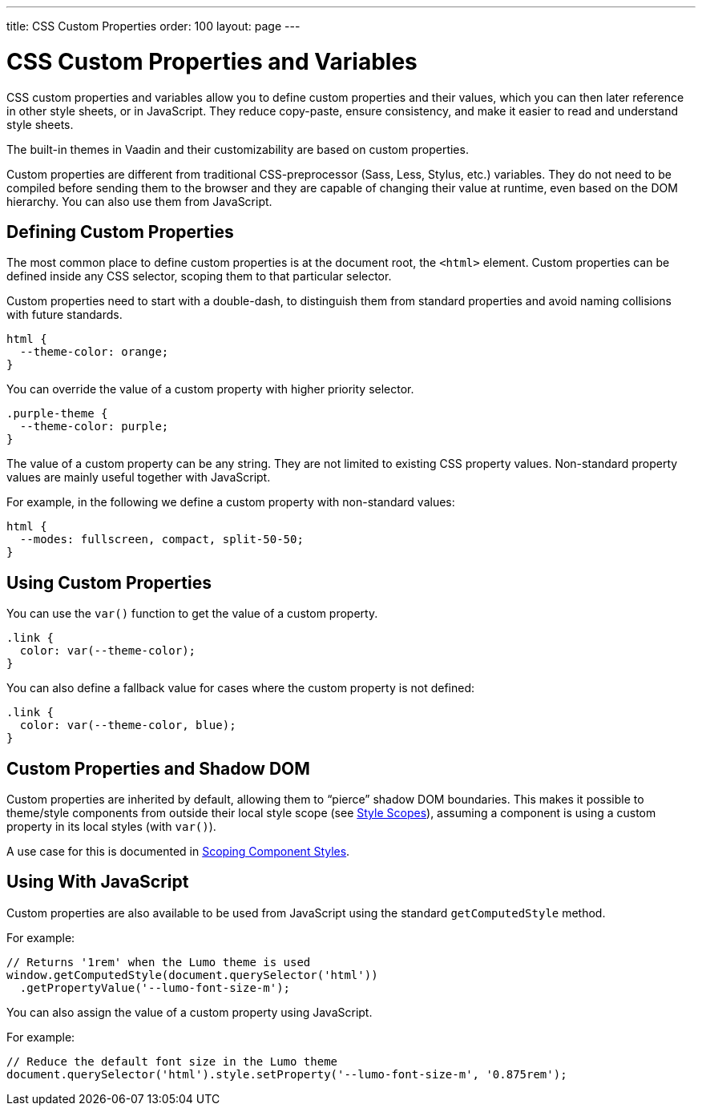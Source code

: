 ---
title: CSS Custom Properties
order: 100
layout: page
---

= CSS Custom Properties and Variables

CSS custom properties and variables allow you to define custom properties and their values, which you can then later reference in other style sheets, or in JavaScript.
They reduce copy-paste, ensure consistency, and make it easier to read and understand style sheets.

The built-in themes in Vaadin and their customizability are based on custom properties.

Custom properties are different from traditional CSS-preprocessor (Sass, Less, Stylus, etc.) variables.
They do not need to be compiled before sending them to the browser and they are capable of changing their value at runtime, even based on the DOM hierarchy.
You can also use them from JavaScript.


== Defining Custom Properties

The most common place to define custom properties is at the document root, the `<html>` element.
Custom properties can be defined inside any CSS selector, scoping them to that particular selector.

Custom properties need to start with a double-dash, to distinguish them from standard properties and avoid naming collisions with future standards.

[source,css]
----
html {
  --theme-color: orange;
}
----

You can override the value of a custom property with higher priority selector.

[source,css]
----
.purple-theme {
  --theme-color: purple;
}
----

The value of a custom property can be any string.
They are not limited to existing CSS property values.
Non-standard property values are mainly useful together with JavaScript.

For example, in the following we define a custom property with non-standard values:

[source,css]
----
html {
  --modes: fullscreen, compact, split-50-50;
}
----

== Using Custom Properties

You can use the `var()` function to get the value of a custom property.

[source,css]
----
.link {
  color: var(--theme-color);
}
----

You can also define a fallback value for cases where the custom property is not defined:

[source,css]
----
.link {
  color: var(--theme-color, blue);
}
----

== Custom Properties and Shadow DOM

Custom properties are inherited by default, allowing them to “pierce” shadow DOM boundaries.
This makes it possible to theme/style components from outside their local style scope (see <<style-scopes#,Style Scopes>>), assuming a component is using a custom property in its local styles (with `var()`).

A use case for this is documented in <<styling-components#scoping-component-styles,Scoping Component Styles>>.

== Using With JavaScript

Custom properties are also available to be used from JavaScript using the standard `getComputedStyle` method.

For example:

[source,javascript]
----
// Returns '1rem' when the Lumo theme is used
window.getComputedStyle(document.querySelector('html'))
  .getPropertyValue('--lumo-font-size-m');
----

You can also assign the value of a custom property using JavaScript.

For example:

[source,javascript]
----
// Reduce the default font size in the Lumo theme
document.querySelector('html').style.setProperty('--lumo-font-size-m', '0.875rem');
----


ifdef::web[]
== Related Tutorials

- https://vaadin.com/tutorials/css-variables[Styling Web Components with CSS variables]
endif::web[]
